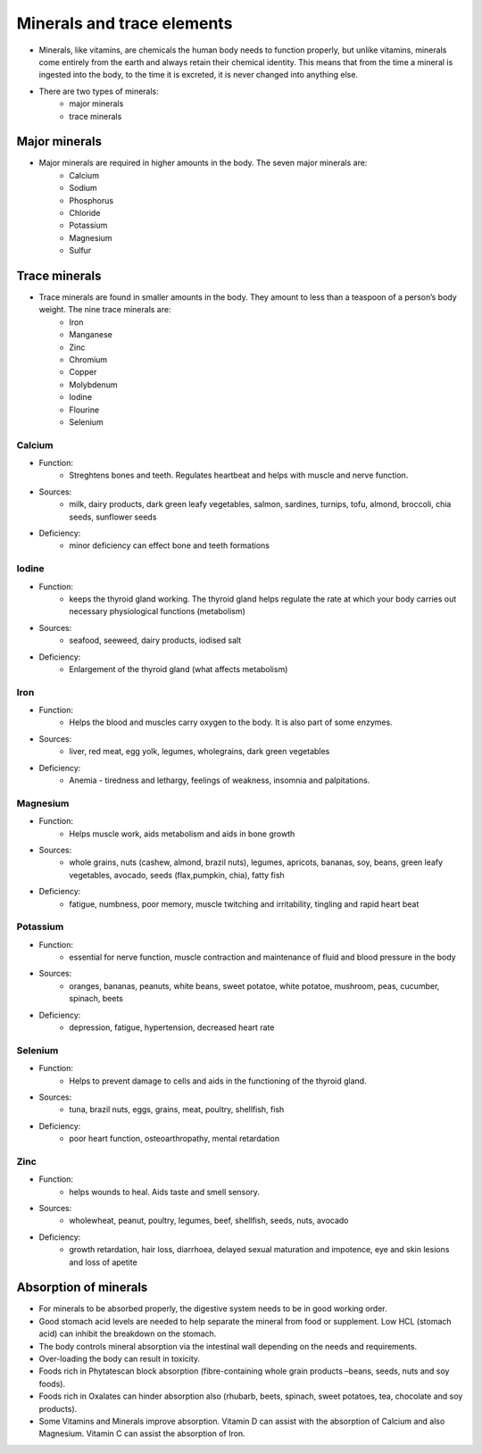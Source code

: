 Minerals and trace elements
============================

* Minerals, like vitamins, are chemicals the human body needs to function properly, but unlike vitamins, minerals come entirely from the earth and always retain their chemical identity. This means that from the time a mineral is ingested into the body, to the time it is excreted, it is never changed into anything else. 
* There are two types of minerals:
   * major minerals
   * trace minerals

Major minerals
--------------

* Major minerals are required in higher amounts in the body. The seven major minerals are: 
   * Calcium
   * Sodium
   * Phosphorus
   * Chloride
   * Potassium
   * Magnesium 
   * Sulfur

Trace minerals
--------------

* Trace minerals are found in smaller amounts in the body. They amount to less than a teaspoon of a person’s body weight. The nine trace minerals are: 
   * Iron
   * Manganese
   * Zinc 
   * Chromium 
   * Copper 
   * Molybdenum
   * Iodine
   * Flourine
   * Selenium

Calcium
~~~~~~~~

* Function: 
   * Streghtens bones and teeth. Regulates heartbeat and helps with muscle and nerve function.
* Sources: 
   * milk, dairy products, dark green leafy vegetables, salmon, sardines, turnips, tofu, almond, broccoli, chia seeds, sunflower seeds
* Deficiency:
   * minor deficiency can effect bone and teeth formations

Iodine
~~~~~~~

* Function:
   * keeps the thyroid gland working. The thyroid gland helps regulate the rate at which your body carries out necessary physiological functions (metabolism)
* Sources: 
   * seafood, seeweed, dairy products, iodised salt
* Deficiency:
   * Enlargement of the thyroid gland (what affects metabolism)

Iron
~~~~~

* Function:
   * Helps the blood and muscles carry oxygen to the body. It is also part of some enzymes.
* Sources: 
   * liver, red meat, egg yolk, legumes, wholegrains, dark green vegetables
* Deficiency:
   * Anemia - tiredness and lethargy, feelings of weakness, insomnia and palpitations.

Magnesium
~~~~~~~~~~

* Function: 
   * Helps muscle work, aids metabolism and aids in bone growth
* Sources: 
   * whole grains, nuts (cashew, almond, brazil nuts), legumes, apricots, bananas, soy, beans, green leafy vegetables, avocado, seeds (flax,pumpkin, chia), fatty fish
* Deficiency:
   * fatigue, numbness, poor memory, muscle twitching and irritability, tingling and rapid heart beat

Potassium
~~~~~~~~~~

* Function:
   * essential for nerve function, muscle contraction and maintenance of fluid and blood pressure in the body
* Sources: 
   * oranges, bananas, peanuts, white beans, sweet potatoe, white potatoe, mushroom, peas, cucumber, spinach, beets
* Deficiency:
   * depression, fatigue, hypertension, decreased heart rate

.. _selenium-mineral:

Selenium
~~~~~~~~~

* Function:
   * Helps to prevent damage to cells and aids in the functioning of the thyroid gland.
* Sources:
   * tuna, brazil nuts, eggs, grains, meat, poultry, shellfish, fish
* Deficiency:
   * poor heart function, osteoarthropathy, mental retardation

Zinc
~~~~~

* Function:
   * helps wounds to heal. Aids taste and smell sensory.
* Sources:
   * wholewheat, peanut, poultry, legumes, beef, shellfish, seeds, nuts, avocado
* Deficiency:
   * growth retardation, hair loss, diarrhoea, delayed sexual maturation and impotence, eye and skin lesions and loss of apetite

Absorption of minerals
-----------------------

.. todo:: do some research on this topic

* For minerals to be absorbed properly, the digestive system needs to be in good working order.
* Good stomach acid levels are needed to help separate the mineral from food or supplement. Low HCL (stomach acid) can inhibit the breakdown on the stomach.
* The body controls mineral absorption via the intestinal wall depending on the needs and requirements.
* Over-loading the body can result in toxicity.
* Foods rich in Phytatescan block absorption (fibre-containing whole grain products –beans, seeds, nuts and soy foods).
* Foods rich in Oxalates can hinder absorption also (rhubarb, beets, spinach, sweet potatoes, tea, chocolate and soy products).
* Some Vitamins and Minerals improve absorption. Vitamin D can assist with the absorption of Calcium and also Magnesium. Vitamin C can assist the absorption of Iron.


